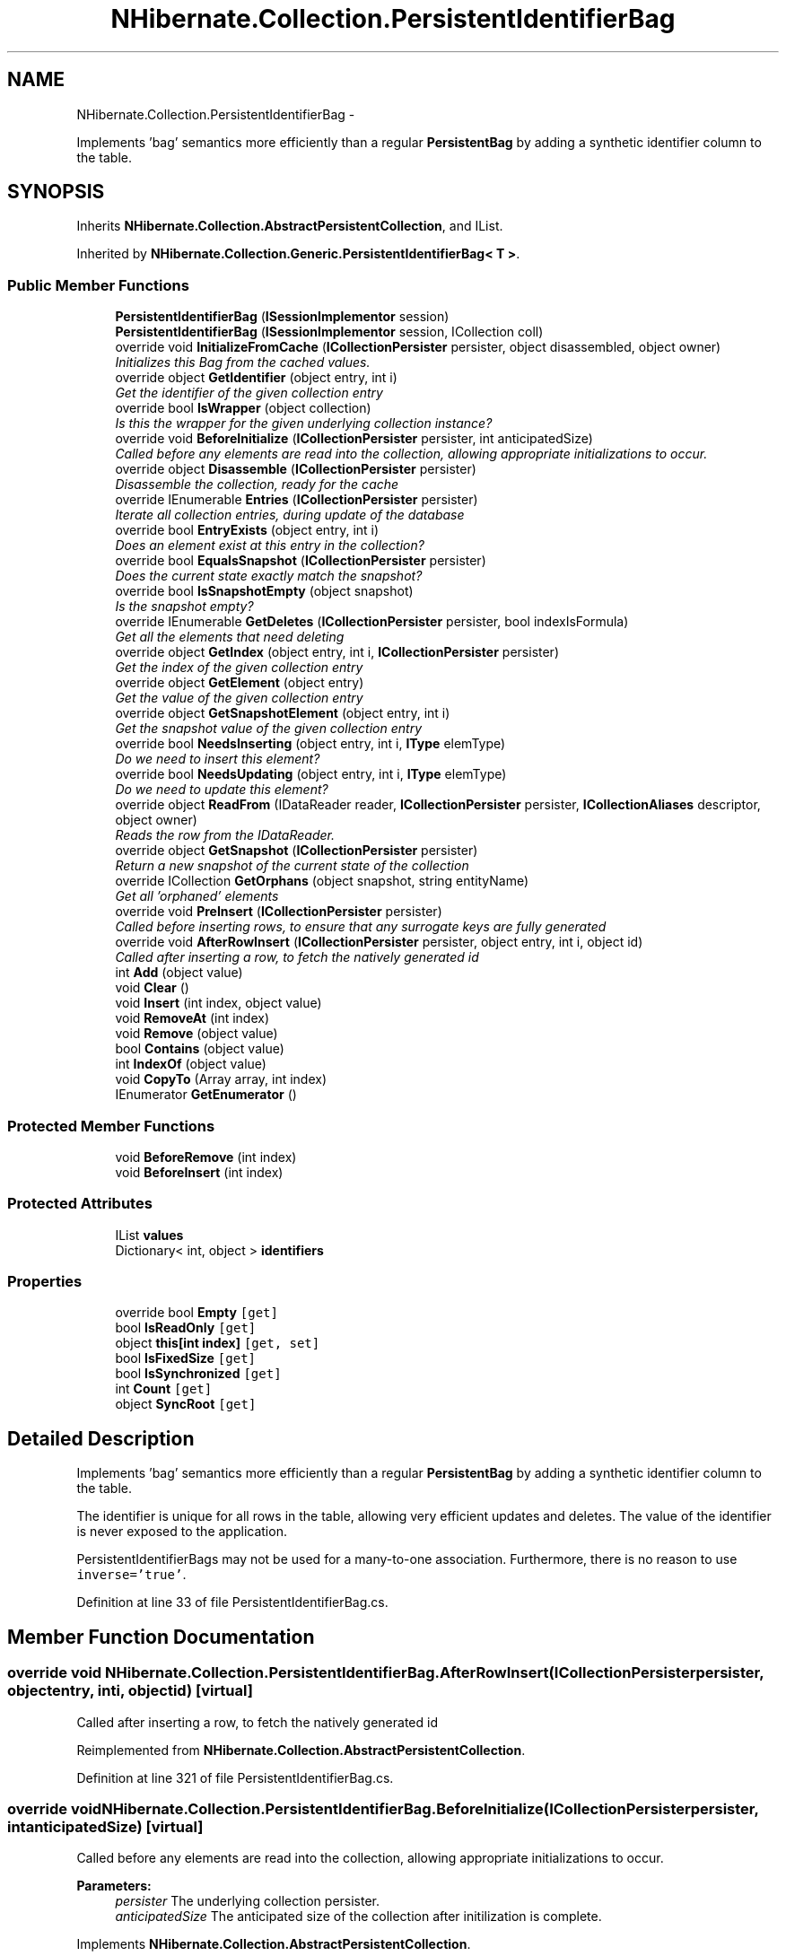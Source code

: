 .TH "NHibernate.Collection.PersistentIdentifierBag" 3 "Fri Jul 5 2013" "Version 1.0" "HSA.InfoSys" \" -*- nroff -*-
.ad l
.nh
.SH NAME
NHibernate.Collection.PersistentIdentifierBag \- 
.PP
Implements 'bag' semantics more efficiently than a regular \fBPersistentBag\fP by adding a synthetic identifier column to the table\&.  

.SH SYNOPSIS
.br
.PP
.PP
Inherits \fBNHibernate\&.Collection\&.AbstractPersistentCollection\fP, and IList\&.
.PP
Inherited by \fBNHibernate\&.Collection\&.Generic\&.PersistentIdentifierBag< T >\fP\&.
.SS "Public Member Functions"

.in +1c
.ti -1c
.RI "\fBPersistentIdentifierBag\fP (\fBISessionImplementor\fP session)"
.br
.ti -1c
.RI "\fBPersistentIdentifierBag\fP (\fBISessionImplementor\fP session, ICollection coll)"
.br
.ti -1c
.RI "override void \fBInitializeFromCache\fP (\fBICollectionPersister\fP persister, object disassembled, object owner)"
.br
.RI "\fIInitializes this Bag from the cached values\&. \fP"
.ti -1c
.RI "override object \fBGetIdentifier\fP (object entry, int i)"
.br
.RI "\fIGet the identifier of the given collection entry \fP"
.ti -1c
.RI "override bool \fBIsWrapper\fP (object collection)"
.br
.RI "\fIIs this the wrapper for the given underlying collection instance? \fP"
.ti -1c
.RI "override void \fBBeforeInitialize\fP (\fBICollectionPersister\fP persister, int anticipatedSize)"
.br
.RI "\fICalled before any elements are read into the collection, allowing appropriate initializations to occur\&. \fP"
.ti -1c
.RI "override object \fBDisassemble\fP (\fBICollectionPersister\fP persister)"
.br
.RI "\fIDisassemble the collection, ready for the cache \fP"
.ti -1c
.RI "override IEnumerable \fBEntries\fP (\fBICollectionPersister\fP persister)"
.br
.RI "\fIIterate all collection entries, during update of the database \fP"
.ti -1c
.RI "override bool \fBEntryExists\fP (object entry, int i)"
.br
.RI "\fIDoes an element exist at this entry in the collection? \fP"
.ti -1c
.RI "override bool \fBEqualsSnapshot\fP (\fBICollectionPersister\fP persister)"
.br
.RI "\fIDoes the current state exactly match the snapshot? \fP"
.ti -1c
.RI "override bool \fBIsSnapshotEmpty\fP (object snapshot)"
.br
.RI "\fIIs the snapshot empty?\fP"
.ti -1c
.RI "override IEnumerable \fBGetDeletes\fP (\fBICollectionPersister\fP persister, bool indexIsFormula)"
.br
.RI "\fIGet all the elements that need deleting \fP"
.ti -1c
.RI "override object \fBGetIndex\fP (object entry, int i, \fBICollectionPersister\fP persister)"
.br
.RI "\fIGet the index of the given collection entry \fP"
.ti -1c
.RI "override object \fBGetElement\fP (object entry)"
.br
.RI "\fIGet the value of the given collection entry \fP"
.ti -1c
.RI "override object \fBGetSnapshotElement\fP (object entry, int i)"
.br
.RI "\fIGet the snapshot value of the given collection entry \fP"
.ti -1c
.RI "override bool \fBNeedsInserting\fP (object entry, int i, \fBIType\fP elemType)"
.br
.RI "\fIDo we need to insert this element? \fP"
.ti -1c
.RI "override bool \fBNeedsUpdating\fP (object entry, int i, \fBIType\fP elemType)"
.br
.RI "\fIDo we need to update this element? \fP"
.ti -1c
.RI "override object \fBReadFrom\fP (IDataReader reader, \fBICollectionPersister\fP persister, \fBICollectionAliases\fP descriptor, object owner)"
.br
.RI "\fIReads the row from the IDataReader\&. \fP"
.ti -1c
.RI "override object \fBGetSnapshot\fP (\fBICollectionPersister\fP persister)"
.br
.RI "\fIReturn a new snapshot of the current state of the collection \fP"
.ti -1c
.RI "override ICollection \fBGetOrphans\fP (object snapshot, string entityName)"
.br
.RI "\fIGet all 'orphaned' elements \fP"
.ti -1c
.RI "override void \fBPreInsert\fP (\fBICollectionPersister\fP persister)"
.br
.RI "\fICalled before inserting rows, to ensure that any surrogate keys are fully generated \fP"
.ti -1c
.RI "override void \fBAfterRowInsert\fP (\fBICollectionPersister\fP persister, object entry, int i, object id)"
.br
.RI "\fICalled after inserting a row, to fetch the natively generated id \fP"
.ti -1c
.RI "int \fBAdd\fP (object value)"
.br
.ti -1c
.RI "void \fBClear\fP ()"
.br
.ti -1c
.RI "void \fBInsert\fP (int index, object value)"
.br
.ti -1c
.RI "void \fBRemoveAt\fP (int index)"
.br
.ti -1c
.RI "void \fBRemove\fP (object value)"
.br
.ti -1c
.RI "bool \fBContains\fP (object value)"
.br
.ti -1c
.RI "int \fBIndexOf\fP (object value)"
.br
.ti -1c
.RI "void \fBCopyTo\fP (Array array, int index)"
.br
.ti -1c
.RI "IEnumerator \fBGetEnumerator\fP ()"
.br
.in -1c
.SS "Protected Member Functions"

.in +1c
.ti -1c
.RI "void \fBBeforeRemove\fP (int index)"
.br
.ti -1c
.RI "void \fBBeforeInsert\fP (int index)"
.br
.in -1c
.SS "Protected Attributes"

.in +1c
.ti -1c
.RI "IList \fBvalues\fP"
.br
.ti -1c
.RI "Dictionary< int, object > \fBidentifiers\fP"
.br
.in -1c
.SS "Properties"

.in +1c
.ti -1c
.RI "override bool \fBEmpty\fP\fC [get]\fP"
.br
.ti -1c
.RI "bool \fBIsReadOnly\fP\fC [get]\fP"
.br
.ti -1c
.RI "object \fBthis[int index]\fP\fC [get, set]\fP"
.br
.ti -1c
.RI "bool \fBIsFixedSize\fP\fC [get]\fP"
.br
.ti -1c
.RI "bool \fBIsSynchronized\fP\fC [get]\fP"
.br
.ti -1c
.RI "int \fBCount\fP\fC [get]\fP"
.br
.ti -1c
.RI "object \fBSyncRoot\fP\fC [get]\fP"
.br
.in -1c
.SH "Detailed Description"
.PP 
Implements 'bag' semantics more efficiently than a regular \fBPersistentBag\fP by adding a synthetic identifier column to the table\&. 

The identifier is unique for all rows in the table, allowing very efficient updates and deletes\&. The value of the identifier is never exposed to the application\&. 
.PP
PersistentIdentifierBags may not be used for a many-to-one association\&. Furthermore, there is no reason to use \fCinverse='true'\fP\&. 
.PP
Definition at line 33 of file PersistentIdentifierBag\&.cs\&.
.SH "Member Function Documentation"
.PP 
.SS "override void NHibernate\&.Collection\&.PersistentIdentifierBag\&.AfterRowInsert (\fBICollectionPersister\fPpersister, objectentry, inti, objectid)\fC [virtual]\fP"

.PP
Called after inserting a row, to fetch the natively generated id 
.PP
Reimplemented from \fBNHibernate\&.Collection\&.AbstractPersistentCollection\fP\&.
.PP
Definition at line 321 of file PersistentIdentifierBag\&.cs\&.
.SS "override void NHibernate\&.Collection\&.PersistentIdentifierBag\&.BeforeInitialize (\fBICollectionPersister\fPpersister, intanticipatedSize)\fC [virtual]\fP"

.PP
Called before any elements are read into the collection, allowing appropriate initializations to occur\&. 
.PP
\fBParameters:\fP
.RS 4
\fIpersister\fP The underlying collection persister\&. 
.br
\fIanticipatedSize\fP The anticipated size of the collection after initilization is complete\&. 
.RE
.PP

.PP
Implements \fBNHibernate\&.Collection\&.AbstractPersistentCollection\fP\&.
.PP
Definition at line 138 of file PersistentIdentifierBag\&.cs\&.
.SS "override object NHibernate\&.Collection\&.PersistentIdentifierBag\&.Disassemble (\fBICollectionPersister\fPpersister)\fC [virtual]\fP"

.PP
Disassemble the collection, ready for the cache 
.PP
\fBParameters:\fP
.RS 4
\fIpersister\fP 
.RE
.PP
\fBReturns:\fP
.RS 4
.RE
.PP

.PP
Implements \fBNHibernate\&.Collection\&.AbstractPersistentCollection\fP\&.
.PP
Definition at line 144 of file PersistentIdentifierBag\&.cs\&.
.SS "override IEnumerable NHibernate\&.Collection\&.PersistentIdentifierBag\&.Entries (\fBICollectionPersister\fPpersister)\fC [virtual]\fP"

.PP
Iterate all collection entries, during update of the database 
.PP
\fBReturns:\fP
.RS 4
An IEnumerable that gives access to all entries in the collection\&. 
.RE
.PP

.PP
Implements \fBNHibernate\&.Collection\&.AbstractPersistentCollection\fP\&.
.PP
Definition at line 164 of file PersistentIdentifierBag\&.cs\&.
.SS "override bool NHibernate\&.Collection\&.PersistentIdentifierBag\&.EntryExists (objectentry, inti)\fC [virtual]\fP"

.PP
Does an element exist at this entry in the collection? 
.PP
\fBParameters:\fP
.RS 4
\fIentry\fP 
.br
\fIi\fP 
.RE
.PP
\fBReturns:\fP
.RS 4
.RE
.PP

.PP
Implements \fBNHibernate\&.Collection\&.AbstractPersistentCollection\fP\&.
.PP
Definition at line 169 of file PersistentIdentifierBag\&.cs\&.
.SS "override bool NHibernate\&.Collection\&.PersistentIdentifierBag\&.EqualsSnapshot (\fBICollectionPersister\fPpersister)\fC [virtual]\fP"

.PP
Does the current state exactly match the snapshot? 
.PP
\fBParameters:\fP
.RS 4
\fIpersister\fP The ICollectionPersister to compare the elements of the \fBCollection\fP\&.
.RE
.PP
\fBReturns:\fP
.RS 4
if the wrapped collection is different than the snapshot of the collection or if one of the elements in the collection is dirty\&. 
.RE
.PP

.PP
Implements \fBNHibernate\&.Collection\&.AbstractPersistentCollection\fP\&.
.PP
Definition at line 174 of file PersistentIdentifierBag\&.cs\&.
.SS "override IEnumerable NHibernate\&.Collection\&.PersistentIdentifierBag\&.GetDeletes (\fBICollectionPersister\fPpersister, boolindexIsFormula)\fC [virtual]\fP"

.PP
Get all the elements that need deleting 
.PP
Implements \fBNHibernate\&.Collection\&.AbstractPersistentCollection\fP\&.
.PP
Definition at line 201 of file PersistentIdentifierBag\&.cs\&.
.SS "override object NHibernate\&.Collection\&.PersistentIdentifierBag\&.GetElement (objectentry)\fC [virtual]\fP"

.PP
Get the value of the given collection entry 
.PP
Implements \fBNHibernate\&.Collection\&.AbstractPersistentCollection\fP\&.
.PP
Definition at line 220 of file PersistentIdentifierBag\&.cs\&.
.SS "override object NHibernate\&.Collection\&.PersistentIdentifierBag\&.GetIdentifier (objectentry, inti)\fC [virtual]\fP"

.PP
Get the identifier of the given collection entry 
.PP
Reimplemented from \fBNHibernate\&.Collection\&.AbstractPersistentCollection\fP\&.
.PP
Definition at line 128 of file PersistentIdentifierBag\&.cs\&.
.SS "override object NHibernate\&.Collection\&.PersistentIdentifierBag\&.GetIndex (objectentry, inti, \fBICollectionPersister\fPpersister)\fC [virtual]\fP"

.PP
Get the index of the given collection entry 
.PP
Implements \fBNHibernate\&.Collection\&.AbstractPersistentCollection\fP\&.
.PP
Definition at line 215 of file PersistentIdentifierBag\&.cs\&.
.SS "override ICollection NHibernate\&.Collection\&.PersistentIdentifierBag\&.GetOrphans (objectsnapshot, stringentityName)\fC [virtual]\fP"

.PP
Get all 'orphaned' elements 
.PP
Implements \fBNHibernate\&.Collection\&.AbstractPersistentCollection\fP\&.
.PP
Definition at line 289 of file PersistentIdentifierBag\&.cs\&.
.SS "override object NHibernate\&.Collection\&.PersistentIdentifierBag\&.GetSnapshot (\fBICollectionPersister\fPpersister)\fC [virtual]\fP"

.PP
Return a new snapshot of the current state of the collection 
.PP
Implements \fBNHibernate\&.Collection\&.AbstractPersistentCollection\fP\&.
.PP
Definition at line 273 of file PersistentIdentifierBag\&.cs\&.
.SS "override object NHibernate\&.Collection\&.PersistentIdentifierBag\&.GetSnapshotElement (objectentry, inti)\fC [virtual]\fP"

.PP
Get the snapshot value of the given collection entry 
.PP
Implements \fBNHibernate\&.Collection\&.AbstractPersistentCollection\fP\&.
.PP
Definition at line 225 of file PersistentIdentifierBag\&.cs\&.
.SS "override void NHibernate\&.Collection\&.PersistentIdentifierBag\&.InitializeFromCache (\fBICollectionPersister\fPpersister, objectdisassembled, objectowner)\fC [virtual]\fP"

.PP
Initializes this Bag from the cached values\&. 
.PP
\fBParameters:\fP
.RS 4
\fIpersister\fP The CollectionPersister to use to reassemble the \fBPersistentIdentifierBag\fP\&.
.br
\fIdisassembled\fP The disassembled \fBPersistentIdentifierBag\fP\&.
.br
\fIowner\fP The owner object\&.
.RE
.PP

.PP
Implements \fBNHibernate\&.Collection\&.AbstractPersistentCollection\fP\&.
.PP
Definition at line 108 of file PersistentIdentifierBag\&.cs\&.
.SS "override bool NHibernate\&.Collection\&.PersistentIdentifierBag\&.IsSnapshotEmpty (objectsnapshot)\fC [virtual]\fP"

.PP
Is the snapshot empty?
.PP
Implements \fBNHibernate\&.Collection\&.AbstractPersistentCollection\fP\&.
.PP
Definition at line 196 of file PersistentIdentifierBag\&.cs\&.
.SS "override bool NHibernate\&.Collection\&.PersistentIdentifierBag\&.IsWrapper (objectcollection)\fC [virtual]\fP"

.PP
Is this the wrapper for the given underlying collection instance? 
.PP
\fBParameters:\fP
.RS 4
\fIcollection\fP 
.RE
.PP
\fBReturns:\fP
.RS 4
.RE
.PP

.PP
Implements \fBNHibernate\&.Collection\&.AbstractPersistentCollection\fP\&.
.PP
Definition at line 133 of file PersistentIdentifierBag\&.cs\&.
.SS "override bool NHibernate\&.Collection\&.PersistentIdentifierBag\&.NeedsInserting (objectentry, inti, \fBIType\fPelemType)\fC [virtual]\fP"

.PP
Do we need to insert this element? 
.PP
\fBParameters:\fP
.RS 4
\fIentry\fP 
.br
\fIi\fP 
.br
\fIelemType\fP 
.RE
.PP
\fBReturns:\fP
.RS 4
.RE
.PP

.PP
Implements \fBNHibernate\&.Collection\&.AbstractPersistentCollection\fP\&.
.PP
Definition at line 232 of file PersistentIdentifierBag\&.cs\&.
.SS "override bool NHibernate\&.Collection\&.PersistentIdentifierBag\&.NeedsUpdating (objectentry, inti, \fBIType\fPelemType)\fC [virtual]\fP"

.PP
Do we need to update this element? 
.PP
\fBParameters:\fP
.RS 4
\fIentry\fP 
.br
\fIi\fP 
.br
\fIelemType\fP 
.RE
.PP
\fBReturns:\fP
.RS 4
.RE
.PP

.PP
Implements \fBNHibernate\&.Collection\&.AbstractPersistentCollection\fP\&.
.PP
Definition at line 241 of file PersistentIdentifierBag\&.cs\&.
.SS "override void NHibernate\&.Collection\&.PersistentIdentifierBag\&.PreInsert (\fBICollectionPersister\fPpersister)\fC [virtual]\fP"

.PP
Called before inserting rows, to ensure that any surrogate keys are fully generated 
.PP
\fBParameters:\fP
.RS 4
\fIpersister\fP 
.RE
.PP

.PP
Reimplemented from \fBNHibernate\&.Collection\&.AbstractPersistentCollection\fP\&.
.PP
Definition at line 295 of file PersistentIdentifierBag\&.cs\&.
.SS "override object NHibernate\&.Collection\&.PersistentIdentifierBag\&.ReadFrom (IDataReaderreader, \fBICollectionPersister\fProle, \fBICollectionAliases\fPdescriptor, objectowner)\fC [virtual]\fP"

.PP
Reads the row from the IDataReader\&. 
.PP
\fBParameters:\fP
.RS 4
\fIreader\fP The IDataReader that contains the value of the Identifier
.br
\fIrole\fP The persister for this \fBCollection\fP\&.
.br
\fIdescriptor\fP The descriptor providing result set column names
.br
\fIowner\fP The owner of this \fBCollection\fP\&.
.RE
.PP
\fBReturns:\fP
.RS 4
The object that was contained in the row\&.
.RE
.PP

.PP
Implements \fBNHibernate\&.Collection\&.AbstractPersistentCollection\fP\&.
.PP
Definition at line 259 of file PersistentIdentifierBag\&.cs\&.

.SH "Author"
.PP 
Generated automatically by Doxygen for HSA\&.InfoSys from the source code\&.
